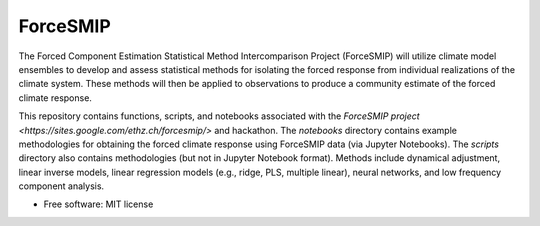 =========
ForceSMIP
=========

The Forced Component Estimation Statistical Method Intercomparison Project (ForceSMIP) will utilize climate model ensembles to develop and assess statistical methods for isolating the forced response from individual realizations of the climate system. These methods will then be applied to observations to produce a community estimate of the forced climate response.

This repository contains functions, scripts, and notebooks associated with the `ForceSMIP project <https://sites.google.com/ethz.ch/forcesmip/>` and hackathon. The `notebooks` directory contains example methodologies for obtaining the forced climate response using ForceSMIP data (via Jupyter Notebooks). The `scripts` directory also contains methodologies (but not in Jupyter Notebook format). Methods include dynamical adjustment, linear inverse models, linear regression models (e.g., ridge, PLS, multiple linear), neural networks, and low frequency component analysis. 

* Free software: MIT license
